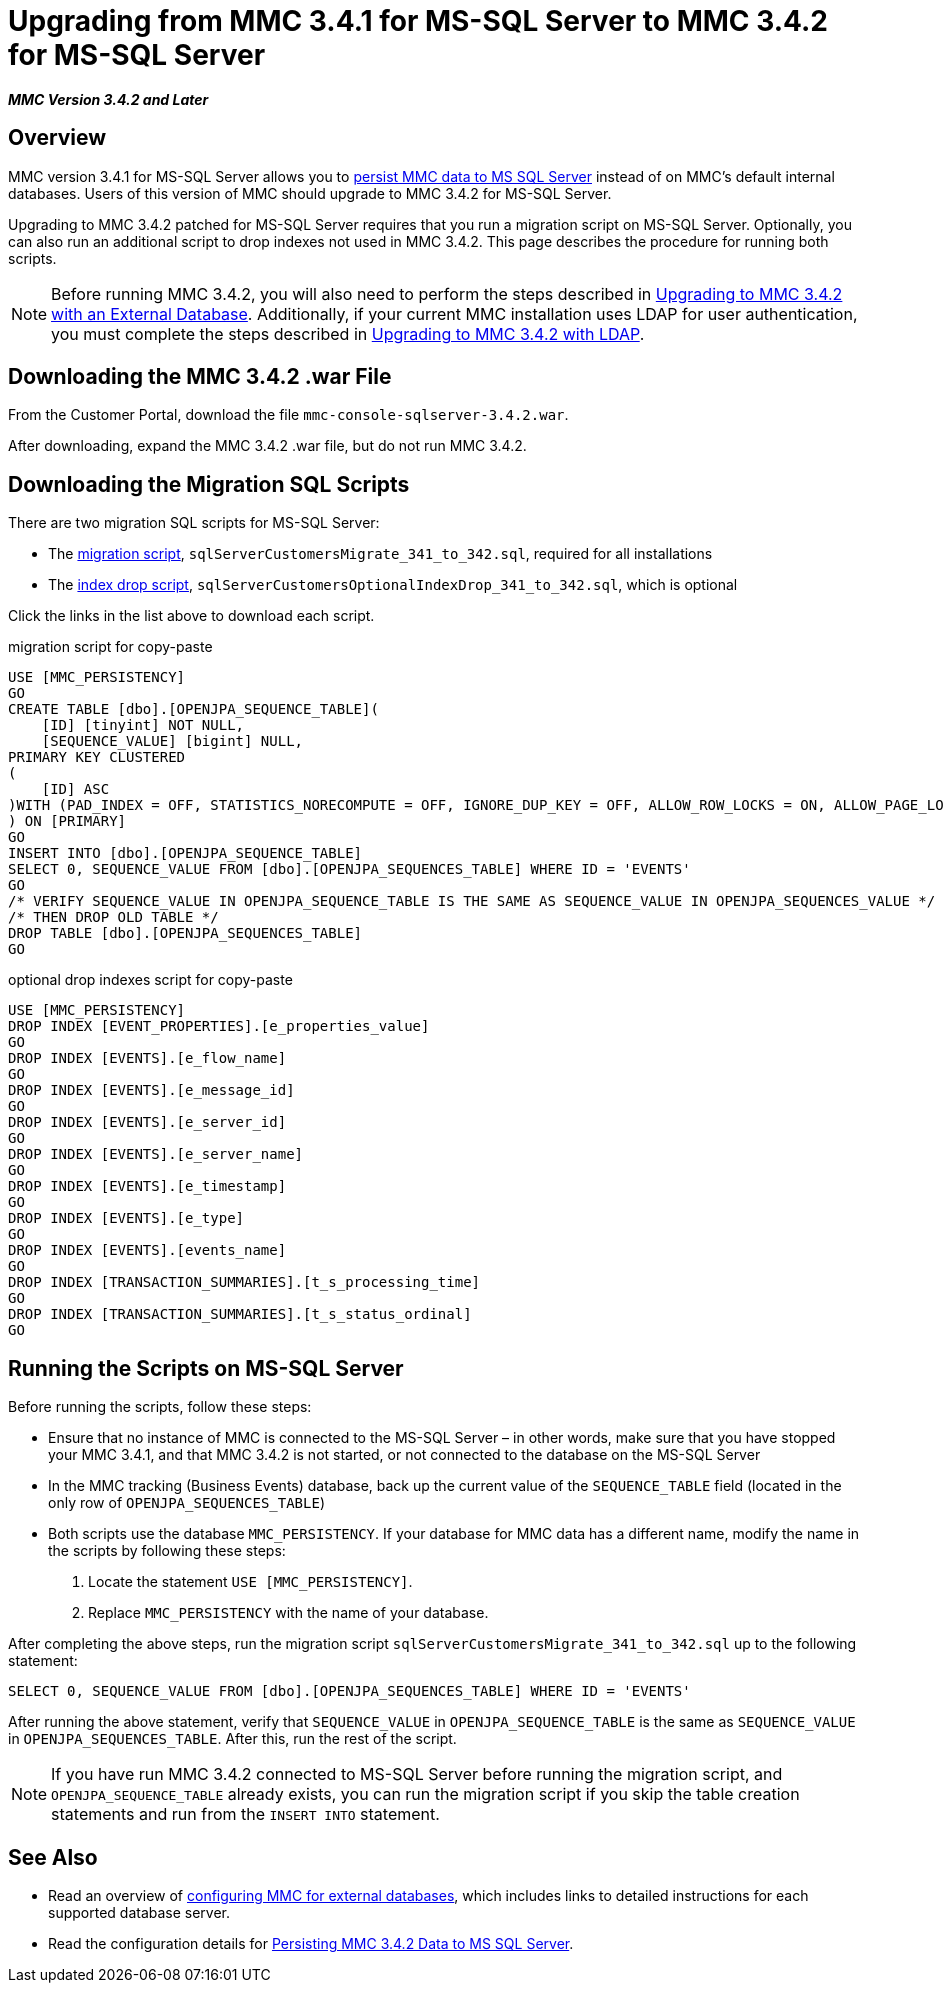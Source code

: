 = Upgrading from MMC 3.4.1 for MS-SQL Server to MMC 3.4.2 for MS-SQL Server

*_MMC Version 3.4.2 and Later_*

== Overview

MMC version 3.4.1 for MS-SQL Server allows you to link:/docs/display/34X/Persisting+MMC+Data+to+MS+SQL+Server[persist MMC data to MS SQL Server] instead of on MMC's default internal databases. Users of this version of MMC should upgrade to MMC 3.4.2 for MS-SQL Server.

Upgrading to MMC 3.4.2 patched for MS-SQL Server requires that you run a migration script on MS-SQL Server. Optionally, you can also run an additional script to drop indexes not used in MMC 3.4.2. This page describes the procedure for running both scripts.

[NOTE]
Before running MMC 3.4.2, you will also need to perform the steps described in link:/docs/display/34X/Upgrading+to+MMC+3.4.2+with+an+External+Database[Upgrading to MMC 3.4.2 with an External Database]. Additionally, if your current MMC installation uses LDAP for user authentication, you must complete the steps described in link:/docs/display/34X/Upgrading+to+MMC+3.4.2+with+LDAP[Upgrading to MMC 3.4.2 with LDAP].

== Downloading the MMC 3.4.2 .war File

From the Customer Portal, download the file `mmc-console-sqlserver-3.4.2.war`.

After downloading, expand the MMC 3.4.2 .war file, but do not run MMC 3.4.2.

== Downloading the Migration SQL Scripts

There are two migration SQL scripts for MS-SQL Server:

* The link:/docs/download/attachments/98310020/sqlServerCustomersMigrate_341_to_342.sql?version=1&modificationDate=1389200254008[migration script], `sqlServerCustomersMigrate_341_to_342.sql`, required for all installations
* The link:/docs/download/attachments/98310020/sqlServerCustomersOptionalIndexDrop_341_to_342.sql?version=1&modificationDate=1389200254014[index drop script], `sqlServerCustomersOptionalIndexDrop_341_to_342.sql`, which is optional

Click the links in the list above to download each script.

.migration script for copy-paste

[source, code, linenums]
----
USE [MMC_PERSISTENCY]
GO
CREATE TABLE [dbo].[OPENJPA_SEQUENCE_TABLE](
    [ID] [tinyint] NOT NULL,
    [SEQUENCE_VALUE] [bigint] NULL,
PRIMARY KEY CLUSTERED
(
    [ID] ASC
)WITH (PAD_INDEX = OFF, STATISTICS_NORECOMPUTE = OFF, IGNORE_DUP_KEY = OFF, ALLOW_ROW_LOCKS = ON, ALLOW_PAGE_LOCKS = ON) ON [PRIMARY]
) ON [PRIMARY]
GO
INSERT INTO [dbo].[OPENJPA_SEQUENCE_TABLE]
SELECT 0, SEQUENCE_VALUE FROM [dbo].[OPENJPA_SEQUENCES_TABLE] WHERE ID = 'EVENTS'
GO
/* VERIFY SEQUENCE_VALUE IN OPENJPA_SEQUENCE_TABLE IS THE SAME AS SEQUENCE_VALUE IN OPENJPA_SEQUENCES_VALUE */
/* THEN DROP OLD TABLE */
DROP TABLE [dbo].[OPENJPA_SEQUENCES_TABLE]
GO
----


.optional drop indexes script for copy-paste

[source, code, linenums]
----
USE [MMC_PERSISTENCY]
DROP INDEX [EVENT_PROPERTIES].[e_properties_value]
GO
DROP INDEX [EVENTS].[e_flow_name]
GO
DROP INDEX [EVENTS].[e_message_id]
GO
DROP INDEX [EVENTS].[e_server_id]
GO
DROP INDEX [EVENTS].[e_server_name]
GO
DROP INDEX [EVENTS].[e_timestamp]
GO
DROP INDEX [EVENTS].[e_type]
GO
DROP INDEX [EVENTS].[events_name]
GO
DROP INDEX [TRANSACTION_SUMMARIES].[t_s_processing_time]
GO
DROP INDEX [TRANSACTION_SUMMARIES].[t_s_status_ordinal]
GO
----

== Running the Scripts on MS-SQL Server

Before running the scripts, follow these steps:

* Ensure that no instance of MMC is connected to the MS-SQL Server – in other words, make sure that you have stopped your MMC 3.4.1, and that MMC 3.4.2 is not started, or not connected to the database on the MS-SQL Server
* In the MMC tracking (Business Events) database, back up the current value of the `SEQUENCE_TABLE` field (located in the only row of `OPENJPA_SEQUENCES_TABLE`)
* Both scripts use the database `MMC_PERSISTENCY`. If your database for MMC data has a different name, modify the name in the scripts by following these steps:
. Locate the statement `USE [MMC_PERSISTENCY]`.
. Replace `MMC_PERSISTENCY` with the name of your database.

After completing the above steps, run the migration script `sqlServerCustomersMigrate_341_to_342.sql` up to the following statement:

[source, code, linenums]
----
SELECT 0, SEQUENCE_VALUE FROM [dbo].[OPENJPA_SEQUENCES_TABLE] WHERE ID = 'EVENTS'
----

After running the above statement, verify that `SEQUENCE_VALUE` in `OPENJPA_SEQUENCE_TABLE` is the same as `SEQUENCE_VALUE` in `OPENJPA_SEQUENCES_TABLE`. After this, run the rest of the script.

[NOTE]
If you have run MMC 3.4.2 connected to MS-SQL Server before running the migration script, and `OPENJPA_SEQUENCE_TABLE` already exists, you can run the migration script if you skip the table creation statements and run from the `INSERT INTO` statement.

== See Also

* Read an overview of link:/docs/display/34X/Configuring+MMC+3.4.2+for+External+Databases+-+Quick+Reference[configuring MMC for external databases], which includes links to detailed instructions for each supported database server.
* Read the configuration details for link:/docs/display/34X/Persisting+MMC+3.4.2+Data+to+MS+SQL+Server[Persisting MMC 3.4.2 Data to MS SQL Server].
